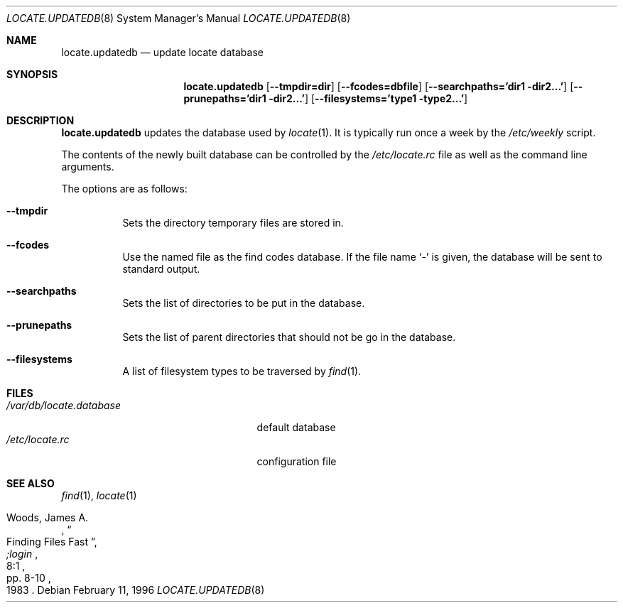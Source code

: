 .\"	$OpenBSD: locate.updatedb.8,v 1.13 2000/11/10 05:10:32 aaron Exp $
.\"
.\" Copyright (c) 1996
.\"	Mike Pritchard <mpp@FreeBSD.org>.  All rights reserved.
.\"
.\" Redistribution and use in source and binary forms, with or without
.\" modification, are permitted provided that the following conditions
.\" are met:
.\" 1. Redistributions of source code must retain the above copyright
.\"    notice, this list of conditions and the following disclaimer.
.\" 2. Redistributions in binary form must reproduce the above copyright
.\"    notice, this list of conditions and the following disclaimer in the
.\"    documentation and/or other materials provided with the distribution.
.\" 3. All advertising materials mentioning features or use of this software
.\"    must display the following acknowledgement:
.\"	This product includes software developed by Mike Pritchard.
.\" 4. Neither the name of the author nor the names of its contributors
.\"    may be used to endorse or promote products derived from this software
.\"    without specific prior written permission.
.\"
.\" THIS SOFTWARE IS PROVIDED BY THE AUTHOR AND CONTRIBUTORS ``AS IS'' AND
.\" ANY EXPRESS OR IMPLIED WARRANTIES, INCLUDING, BUT NOT LIMITED TO, THE
.\" IMPLIED WARRANTIES OF MERCHANTABILITY AND FITNESS FOR A PARTICULAR PURPOSE
.\" ARE DISCLAIMED.  IN NO EVENT SHALL THE REGENTS OR CONTRIBUTORS BE LIABLE
.\" FOR ANY DIRECT, INDIRECT, INCIDENTAL, SPECIAL, EXEMPLARY, OR CONSEQUENTIAL
.\" DAMAGES (INCLUDING, BUT NOT LIMITED TO, PROCUREMENT OF SUBSTITUTE GOODS
.\" OR SERVICES; LOSS OF USE, DATA, OR PROFITS; OR BUSINESS INTERRUPTION)
.\" HOWEVER CAUSED AND ON ANY THEORY OF LIABILITY, WHETHER IN CONTRACT, STRICT
.\" LIABILITY, OR TORT (INCLUDING NEGLIGENCE OR OTHERWISE) ARISING IN ANY WAY
.\" OUT OF THE USE OF THIS SOFTWARE, EVEN IF ADVISED OF THE POSSIBILITY OF
.\" SUCH DAMAGE.
.\"
.Dd February 11, 1996
.Dt LOCATE.UPDATEDB 8
.Os
.Sh NAME
.Nm locate.updatedb
.Nd update locate database
.Sh SYNOPSIS
.Nm locate.updatedb
.Op Fl -tmpdir=dir
.Op Fl -fcodes=dbfile
.Op Fl -searchpaths='dir1 dir2...'
.Op Fl -prunepaths='dir1 dir2...'
.Op Fl -filesystems='type1 type2...'
.Sh DESCRIPTION
.Nm
updates the database used by
.Xr locate 1 .
It is typically run once a week by the
.Pa /etc/weekly
script.
.Pp
The contents of the newly built database can be controlled by the
.Pa /etc/locate.rc
file as well as the command line arguments.
.Pp
The options are as follows:
.Bl -tag -width Ds
.It Fl -tmpdir
Sets the directory temporary files are stored in.
.It Fl -fcodes
Use the named file as the find codes database.
If the file name
.Ql \-
is given, the database will be sent to standard output.
.It Fl -searchpaths
Sets the list of directories to be put in the database.
.It Fl -prunepaths
Sets the list of parent directories that should not be go in
the database.
.It Fl -filesystems
A list of filesystem types to be traversed by
.Xr find 1 .
.El
.Sh FILES
.Bl -tag -width /var/db/locate.database -compact
.It Pa /var/db/locate.database
default database
.It Pa /etc/locate.rc
configuration file
.El
.Sh SEE ALSO
.Xr find 1 ,
.Xr locate 1
.Rs
.%A Woods, James A.
.%D 1983
.%T "Finding Files Fast"
.%J ";login"
.%V 8:1
.%P pp. 8-10
.Re
